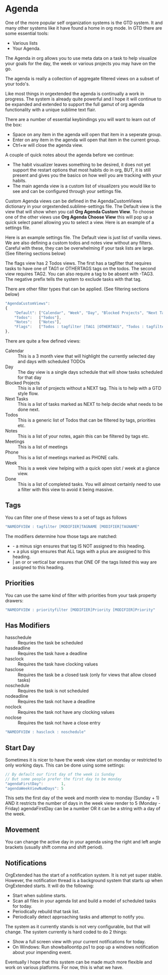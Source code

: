 * Agenda
  One of the more popular self organization systems is the GTD system. It and many other systems like it
  have found a home in org mode. In GTD there are some essential tools:

  - Various lists
  - Your Agenda.

  The Agenda in org allows you to use meta data on a task to help visualize
  your goals for the day, the week or various projects you may have on the go. 

  The agenda is really a collection of aggregate filtered views
  on a subset of your todo's.

  [[file:images/agenda.gif]] 

  Like most things in orgextended the agenda is continually a work in progress.
  The system is already quite powerful and I hope it will continue to be expanded and extended to support
  the full gamut of org agenda functionality with a unique sublime text flair.

  There are a number of essential keybindings you will want to learn out of the box:

  - Space on any item in the agenda will open that item in a seperate group.
  - Enter on any item in the agenda will open that item in the current group.
  - Ctrl+w will close the agenda view.
  

  A couple of quick notes about the agenda before we continue:

  - The habit visualizer leaves something to be desired, it does not yet support the restart options that most habits
    do in org, BUT, it is still present and gives you the basics on how well you are tracking with your habits.
  - The main agenda view is a custom list of visualizers you would like to see and can be configured through your settings file.


  Custom Agenda views can be defined in the AgendaCustomViews dictionary in your orgextended.sublime-settings file.
  The Default view is the view that will show when you call *Org Agenda Custom View*.
  To choose one of the other views use *Org Agenda Choose View* this will pop up a quick select panel
  allowing you to select a view. Here is an example of a settings file.


  Here is an example settings file. The Default view is just list of vanilla views.
  We are also defining a custom todos and notes view without any filters. Careful with these, they can be
  overwhelming if your task lists are large. (See filtering sections below)

  The flags view has 2 Todos views. The first has a tagfilter that requires tasks to have one of TAG1 or OTHERTAGS tags on the todos.
  The second view requires TAG2. You can also require a tag to be absent with -TAG3. The negative prefix tells the system to exclude tasks with that tag.

  There are other filter types that can be applied. (See filtering sections below)

 #+BEGIN_SRC js
    "AgendaCustomViews": 
    {
        "Default": ["Calendar", "Week", "Day", "Blocked Projects", "Next Tasks", "Loose Tasks"],
        "Todos":   ["Todos"],
        "Notes":   ["Notes"],
        "Flags":   ["Todos : tagfilter |TAG1 |OTHERTAGS", "Todos : tagfilter +TAG2"],
    },
  #+END_SRC 

  There are quite a few defined views:

  - Calendar :: This is a 3 month view that will highlight the currently selected day and days with scheduled TODOs
  - Day :: The day view is a single days schedule that will show tasks scheduled for that day
  - Blocked Projects :: This is a list of projects without a NEXT tag. This is to help with a GTD style flow.
  - Next Tasks :: This is a list of tasks marked as NEXT to help decide what needs to be done next.
  - Todos :: This is a generic list of Todos that can be filtered by tags, priorities etc.
  - Notes :: This is a list of your notes, again this can be filtered by tags etc.
  - Meetings :: This is a list of meetings
  - Phone :: This is a list of meetings marked as PHONE calls.
  - Week :: This is a week view helping with a quick open slot / week at a glance view.
  - Done :: This is a list of completed tasks. You will almost certainly need to use a filter with this view to avoid it being massive.

  [[file:images/agenda_day.gif]] 

** Tags

  You can filter one of these views to a set of tags as follows

  #+BEGIN_SRC js
    "NAMEOFVIEW : tagfilter [MODIFIER]TAGNAME [MODIFIER]TAGNAME"
  #+END_SRC

  The modifiers determine how those tags are matched:

  - - a minus sign ensures that tag IS NOT assigned to this heading.
  - + a plus sign ensures that ALL tags with a plus are assigned to this heading.
  - | an or or vertical bar ensures that ONE OF the tags listed this way are assigned to this heading.

** Priorities

  You can use the same kind of filter with priorities from your task property drawers:

  #+BEGIN_SRC js
    "NAMEOFVIEW : priorityfilter [MODIFIER]Priority [MODIFIER]Priority"
  #+END_SRC

** Has Modifiers
  - hasschedule :: Requries the task be scheduled
  - hasdeadline :: Requires the task have a deadline
  - hasclock :: Requires the task have clocking values
  - hasclose :: Requires the task be a closed task (only for views that allow closed tasks)
  - noschedule :: Requires the task is not scheduled
  - nodeadline :: Requires the task not have a deadline
  - noclock :: Requires the task not have any clocking values
  - noclose :: Requires the task not have a close entry

  #+BEGIN_SRC js
    "NAMEOFVIEW : hasclock : noschedule"
  #+END_SRC

** Start Day
  Sometimes it is nicer to have the week view start on monday or restricted to only working days.
  This can be done using some settings:
  #+BEGIN_SRC js
    // By default our first day of the week is Sunday
    // But some people prefer the first day to be monday
    "agendaFirstDay":        1,
    "agendaWeekViewNumDays": 5
  #+END_SRC

  This sets the first day of the week and month view to monday (Sunday + 1) AND it restricts the number of days in the week view render to 5 (Monday - Friday)
  agendaFirstDay can be a number OR it can be a string with a day of the week.

  [[file:images/limit_week_view.gif]]

** Movement
  You can change the active day in your agenda using the right and left angle brackets (usually shift comma and shift period).


  [[file:images/agenda_movement.gif]] 

** Notifications
   OrgExtended has the start of a notification system. It is not yet super stable.
   However, the notification thread is a background system that starts up when OrgExtended starts.
   It will do the following:

   - Start when sublime starts.
   - Scan all files in your agenda list and build a model of scheduled tasks for today.
   - Periodically rebuild that task list.
   - Periodically detect approaching tasks and attempt to notify you.

   The system as it currently stands is not very configurable, but that will change.
   The system currently is hard coded to do 2 things:

   - Show a full screen view with your current notifications for today.
   - On Windows: Run showballoontip.ps1 to pop up a windows notification about your impending event.

   Eventually I hope that this system can be made much more flexible and work on various platforms. 
   For now, this is what we have.